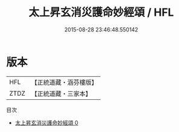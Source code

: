 #+TITLE: 太上昇玄消災護命妙經頌 / HFL

#+DATE: 2015-08-28 23:46:48.550142
* 版本
 |       HFL|【正統道藏・涵芬樓版】|
 |      ZTDZ|【正統道藏・三家本】|
目次
 - [[file:KR5a0324_000.txt][太上昇玄消災護命妙經頌 0]]
